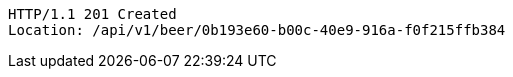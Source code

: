 [source,http,options="nowrap"]
----
HTTP/1.1 201 Created
Location: /api/v1/beer/0b193e60-b00c-40e9-916a-f0f215ffb384

----